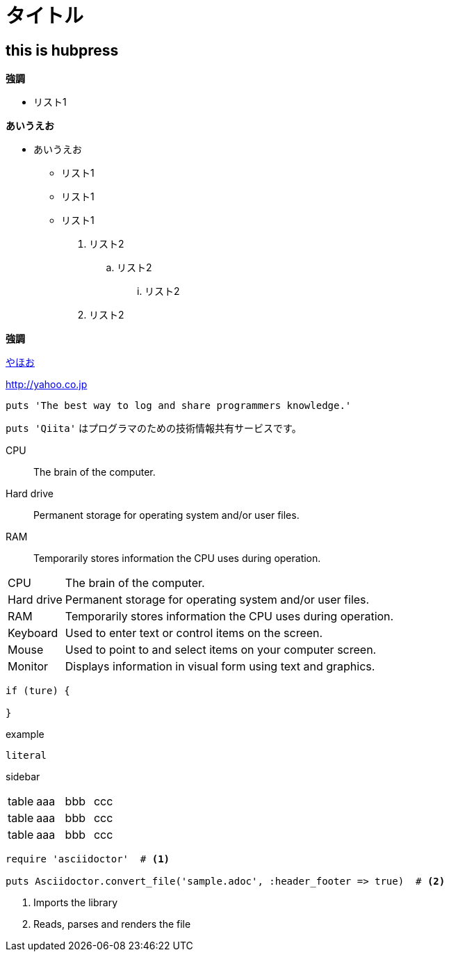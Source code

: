 = タイトル

:hp-tags: test

## this is hubpress

**強調**

* リスト1  

**あいうえお**

*** あいうえお

* リスト1
* リスト1
* リスト1

. リスト2
.. リスト2
... リスト2
. リスト2

**強調**


http://yahoo.co.jp[やほお]

http://yahoo.co.jp


```ruby:qiita.rb
puts 'The best way to log and share programmers knowledge.'
```

`puts 'Qiita'` はプログラマのための技術情報共有サービスです。



CPU:: The brain of the computer.
Hard drive:: Permanent storage for operating system and/or user files.
RAM:: Temporarily stores information the CPU uses during operation.



[horizontal]
CPU:: The brain of the computer.
Hard drive:: Permanent storage for operating system and/or user files.
RAM:: Temporarily stores information the CPU uses during operation.
Keyboard:: Used to enter text or control items on the screen.
Mouse:: Used to point to and select items on your computer screen.
Monitor:: Displays information in visual form using text and graphics.

----
if (ture) {
  
}
----

////
comment
////

====
example
====

....
literal
....


****
sidebar
****

|===
|table|aaa|bbb|ccc|
|table|aaa|bbb|ccc|
|table|aaa|bbb|ccc|
|===


[source,ruby]
----
require 'asciidoctor'  # <1>

puts Asciidoctor.convert_file('sample.adoc', :header_footer => true)  # <2>
----
<1> Imports the library
<2> Reads, parses and renders the file